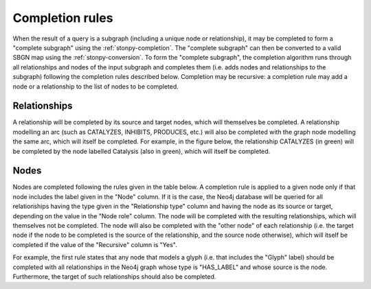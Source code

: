 .. _completion:

Completion rules
================

When the result of a query is a subgraph (including a unique node or relationship), it may be completed to form a "complete subgraph" using the :ref:`stonpy-completion`.
The "complete subgraph" can then be converted to a valid SBGN map using the :ref:`stonpy-conversion`.
To form the "complete subgraph", the completion algorithm runs through all relationships and nodes of the input subgraph and completes them (i.e. adds nodes and relationships to the subgraph) following the completion rules described below.
Completion may be recursive: a completion rule may add a node or a relationship to the list of nodes to be completed.

Relationships
-------------

A relationship will be completed by its source and target nodes, which will themselves be completed.
A relationship modelling an arc (such as CATALYZES, INHIBITS, PRODUCES, etc.) will also be completed with the graph node modelling the same arc, which will itself be completed.
For example, in the figure below, the relationship CATALYZES (in green) will be completed by the node labelled Catalysis (also in green), which will itself be completed.

.. image:: data_model/build/figure_completion.png
   :width: 600

Nodes
-----

Nodes are completed following the rules given in the table below.
A completion rule is applied to a given node only if that node includes the label given in the "Node" column.
If it is the case, the Neo4j database will be queried for all relationships having the type given in the "Relationship type" column and having the node as its source or target, depending on the value in the "Node role" column.
The node will be completed with the resulting relationships, which will themselves not be completed.
The node will also be completed with the "other node" of each relationship (i.e. the target node if the node to be completed is the source of the relationship, and the source node otherwise), which will itself be completed if the value of the "Recursive" column is "Yes".

For example, the first rule states that any node that models a glyph (i.e. that includes the "Glyph" label) should be completed with all relationships in the Neo4j graph whose type is "HAS_LABEL" and whose source is the node.
Furthermore, the target of such relationships should also be completed.

.. raw:: html
   :file: data_model/build/completion.html
